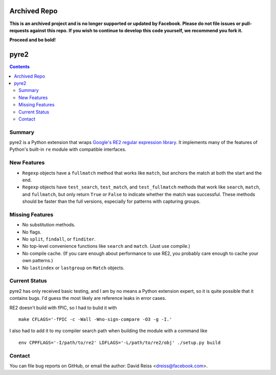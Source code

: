 =============
Archived Repo
=============

**This is an archived project and is no longer supported or updated by Facebook. Please do not file issues or pull-requests against this repo. If you wish to continue to develop this code yourself, we recommend you fork it.**

**Proceed and be bold!**

=====
pyre2
=====

.. contents::

Summary
=======

pyre2 is a Python extension that wraps
`Google's RE2 regular expression library
<http://code.google.com/p/re2/>`_.
It implements many of the features of Python's built-in
``re`` module with compatible interfaces.


New Features
============

* ``Regexp`` objects have a ``fullmatch`` method that works like ``match``,
  but anchors the match at both the start and the end.
* ``Regexp`` objects have
  ``test_search``, ``test_match``, and ``test_fullmatch``
  methods that work like ``search``, ``match``, and ``fullmatch``,
  but only return ``True`` or ``False`` to indicate
  whether the match was successful.
  These methods should be faster than the full versions,
  especially for patterns with capturing groups.


Missing Features
================

* No substitution methods.
* No flags.
* No ``split``, ``findall``, or ``finditer``.
* No top-level convenience functions like ``search`` and ``match``.
  (Just use compile.)
* No compile cache.
  (If you care enough about performance to use RE2,
  you probably care enough to cache your own patterns.)
* No ``lastindex`` or ``lastgroup`` on ``Match`` objects.


Current Status
==============

pyre2 has only received basic testing,
and I am by no means a Python extension expert,
so it is quite possible that it contains bugs.
I'd guess the most likely are reference leaks in error cases.

RE2 doesn't build with fPIC, so I had to bulid it with

::

  make CFLAGS='-fPIC -c -Wall -Wno-sign-compare -O3 -g -I.'

I also had to add it to my compiler search path when building the module
with a command like

::

  env CPPFLAGS='-I/path/to/re2' LDFLAGS='-L/path/to/re2/obj' ./setup.py build


Contact
=======

You can file bug reports on GitHub, or email the author:
David Reiss <dreiss@facebook.com>.
